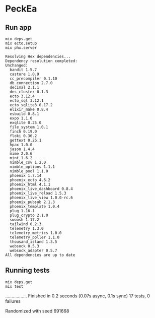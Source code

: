 * PeckEa

** Run app

#+begin_src shell :async :results replace drawer output raw :exports both
mix deps.get
mix ecto.setup
mix phx.server
#+end_src

#+begin_example
Resolving Hex dependencies...
Dependency resolution completed:
Unchanged:
  bandit 1.5.7
  castore 1.0.9
  cc_precompiler 0.1.10
  db_connection 2.7.0
  decimal 2.1.1
  dns_cluster 0.1.3
  ecto 3.12.4
  ecto_sql 3.12.1
  ecto_sqlite3 0.17.2
  elixir_make 0.8.4
  esbuild 0.8.1
  expo 1.1.0
  exqlite 0.25.0
  file_system 1.0.1
  finch 0.19.0
  floki 0.36.2
  gettext 0.26.1
  hpax 1.0.0
  jason 1.4.4
  mime 2.0.6
  mint 1.6.2
  nimble_csv 1.2.0
  nimble_options 1.1.1
  nimble_pool 1.1.0
  phoenix 1.7.14
  phoenix_ecto 4.6.2
  phoenix_html 4.1.1
  phoenix_live_dashboard 0.8.4
  phoenix_live_reload 1.5.3
  phoenix_live_view 1.0.0-rc.6
  phoenix_pubsub 2.1.3
  phoenix_template 1.0.4
  plug 1.16.1
  plug_crypto 2.1.0
  swoosh 1.17.2
  tailwind 0.2.3
  telemetry 1.3.0
  telemetry_metrics 1.0.0
  telemetry_poller 1.1.0
  thousand_island 1.3.5
  websock 0.5.3
  websock_adapter 0.5.7
All dependencies are up to date
#+end_example

** Running tests

#+begin_src shell :async :results replace drawer :exports both
mix deps.get
mix test
#+end_src

#+RESULTS:
:results:
.................
Finished in 0.2 seconds (0.07s async, 0.1s sync)
17 tests, 0 failures

Randomized with seed 691668
:end:
